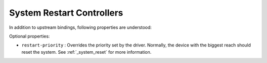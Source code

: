 System Restart Controllers
==========================

In addition to upstream bindings, following properties are understood:

Optional properties:

- ``restart-priority`` : Overrides the priority set by the driver. Normally,
  the device with the biggest reach should reset the system.
  See :ref:`_system_reset` for more information.
